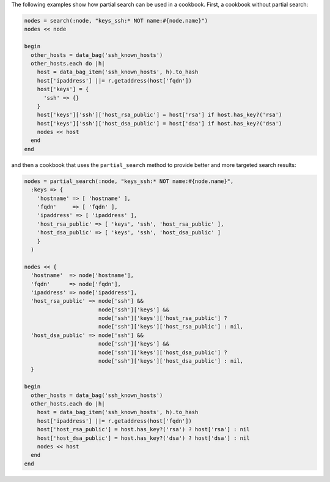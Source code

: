 .. The contents of this file are included in multiple topics.
.. This file should not be changed in a way that hinders its ability to appear in multiple documentation sets.

The following examples show how partial search can be used in a cookbook. First, a cookbook without partial search:

.. code-block:: ruby

   nodes = search(:node, "keys_ssh:* NOT name:#{node.name}")
   nodes << node

   begin
     other_hosts = data_bag('ssh_known_hosts')
     other_hosts.each do |h|
       host = data_bag_item('ssh_known_hosts', h).to_hash
       host['ipaddress'] ||= r.getaddress(host['fqdn'])
       host['keys'] = {
         'ssh' => {}
       }
       host['keys']['ssh']['host_rsa_public'] = host['rsa'] if host.has_key?('rsa')
       host['keys']['ssh']['host_dsa_public'] = host['dsa'] if host.has_key?('dsa')
       nodes << host
     end
   end

and then a cookbook that uses the ``partial_search`` method to provide better and more targeted search results:

.. code-block:: ruby

   nodes = partial_search(:node, "keys_ssh:* NOT name:#{node.name}",
     :keys => {
       'hostname' => [ 'hostname' ], 
       'fqdn'     => [ 'fqdn' ],
       'ipaddress' => [ 'ipaddress' ],
       'host_rsa_public' => [ 'keys', 'ssh', 'host_rsa_public' ],
       'host_dsa_public' => [ 'keys', 'ssh', 'host_dsa_public' ]
       }
     )

   nodes << { 
     'hostname'  => node['hostname'],
     'fqdn'      => node['fqdn'],
     'ipaddress' => node['ipaddress'],
     'host_rsa_public' => node['ssh'] && 
                          node['ssh']['keys'] && 
                          node['ssh']['keys']['host_rsa_public'] ? 
                          node['ssh']['keys']['host_rsa_public'] : nil,
     'host_dsa_public' => node['ssh'] && 
                          node['ssh']['keys'] && 
                          node['ssh']['keys']['host_dsa_public'] ? 
                          node['ssh']['keys']['host_dsa_public'] : nil,
     }

   begin
     other_hosts = data_bag('ssh_known_hosts')
     other_hosts.each do |h|
       host = data_bag_item('ssh_known_hosts', h).to_hash
       host['ipaddress'] ||= r.getaddress(host['fqdn'])
       host['host_rsa_public'] = host.has_key?('rsa') ? host['rsa'] : nil
       host['host_dsa_public'] = host.has_key?('dsa') ? host['dsa'] : nil
       nodes << host
     end
   end



 









   

